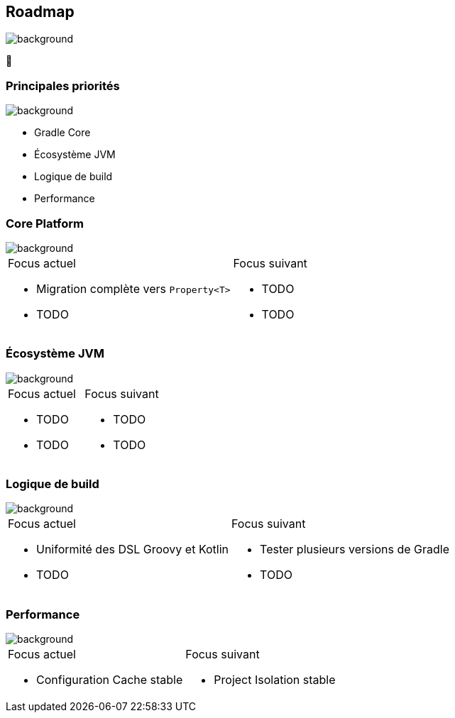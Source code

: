 [background-color="#02303a"]
== Roadmap
image::gradle/bg-4.png[background, size=cover]

&#x1F4C3;

=== Principales priorités
image::gradle/bg-4.png[background, size=cover]

* Gradle Core
* Écosystème JVM
* Logique de build
* Performance


=== Core Platform
image::gradle/bg-4.png[background, size=cover]

[cols="<.^1,<.^1",frame=none,grid=none]
|===
a|Focus actuel
[.small]
--
* Migration complète vers `Property<T>`
* TODO
--
a|Focus suivant
[.small]
--
* TODO
* TODO
--
|===


=== Écosystème JVM
image::gradle/bg-4.png[background, size=cover]

[cols="<.^1,<.^1",frame=none,grid=none]
|===
a|Focus actuel
[.small]
--
* TODO
* TODO
--
a|Focus suivant
[.small]
--
* TODO
* TODO
--
|===


=== Logique de build
image::gradle/bg-4.png[background, size=cover]

[cols="<.^1,<.^1",frame=none,grid=none]
|===
a|Focus actuel
[.small]
--
* Uniformité des DSL Groovy et Kotlin
* TODO
--
a|Focus suivant
[.small]
--
* Tester plusieurs versions de Gradle
* TODO
--
|===


=== Performance
image::gradle/bg-4.png[background, size=cover]


[cols="<.^1,<.^1",frame=none,grid=none]
|===
a|Focus actuel
[.small]
--
* Configuration Cache stable
--
a|Focus suivant
[.small]
--
* Project Isolation stable
--
|===
